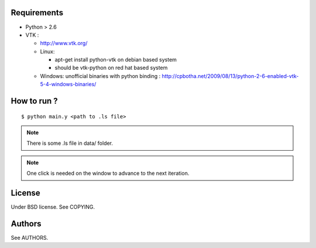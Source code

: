 Requirements
============

* Python > 2.6
* VTK :
  
  * http://www.vtk.org/
  * Linux:
    
    * apt-get install python-vtk on debian based system
    * should be vtk-python on red hat based system
  * Windows: unofficial binaries with python binding : http://cpbotha.net/2009/08/13/python-2-6-enabled-vtk-5-4-windows-binaries/

How to run ?
============

::

   $ python main.y <path to .ls file>

.. note::
   There is some .ls file in data/ folder. 

.. note::
   One click is needed on the window to advance to the next iteration.

License
=======

Under BSD license. See COPYING.

Authors
=======

See AUTHORS.
